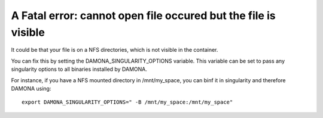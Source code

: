 

A Fatal error: cannot open file occured but the file is visible
----------------------------------------------------------------

It could be that your file is on a NFS directories, which is not visible in the
container. 

You can fix this by setting the DAMONA_SINGULARITY_OPTIONS variable. This
variable can be set to pass any singularity options to all binaries installed by
DAMONA. 

For instance, if you have a NFS mounted directory in /mnt/my_space, you can binf
it in singularity and therefore DAMONA using::

    export DAMONA_SINGULARITY_OPTIONS=" -B /mnt/my_space:/mnt/my_space"
